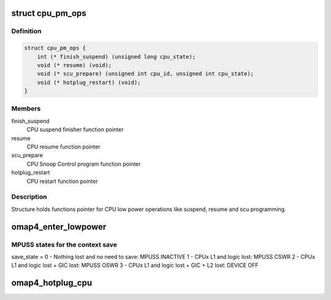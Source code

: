 .. -*- coding: utf-8; mode: rst -*-
.. src-file: arch/arm/mach-omap2/omap-mpuss-lowpower.c

.. _`cpu_pm_ops`:

struct cpu_pm_ops
=================

.. c:type:: struct cpu_pm_ops

    CPU pm operations

.. _`cpu_pm_ops.definition`:

Definition
----------

.. code-block:: c

    struct cpu_pm_ops {
        int (* finish_suspend) (unsigned long cpu_state);
        void (* resume) (void);
        void (* scu_prepare) (unsigned int cpu_id, unsigned int cpu_state);
        void (* hotplug_restart) (void);
    }

.. _`cpu_pm_ops.members`:

Members
-------

finish_suspend
    CPU suspend finisher function pointer

resume
    CPU resume function pointer

scu_prepare
    CPU Snoop Control program function pointer

hotplug_restart
    CPU restart function pointer

.. _`cpu_pm_ops.description`:

Description
-----------

Structure holds functions pointer for CPU low power operations like
suspend, resume and scu programming.

.. _`omap4_enter_lowpower`:

omap4_enter_lowpower
====================

.. c:function:: int omap4_enter_lowpower(unsigned int cpu, unsigned int power_state)

    OMAP4 MPUSS Low Power Entry Function The purpose of this function is to manage low power programming of OMAP4 MPUSS subsystem

    :param unsigned int cpu:
        CPU ID

    :param unsigned int power_state:
        Low power state.

.. _`omap4_enter_lowpower.mpuss-states-for-the-context-save`:

MPUSS states for the context save
---------------------------------

save_state =
0 - Nothing lost and no need to save: MPUSS INACTIVE
1 - CPUx L1 and logic lost: MPUSS CSWR
2 - CPUx L1 and logic lost + GIC lost: MPUSS OSWR
3 - CPUx L1 and logic lost + GIC + L2 lost: DEVICE OFF

.. _`omap4_hotplug_cpu`:

omap4_hotplug_cpu
=================

.. c:function:: int omap4_hotplug_cpu(unsigned int cpu, unsigned int power_state)

    OMAP4 CPU hotplug entry

    :param unsigned int cpu:
        CPU ID

    :param unsigned int power_state:
        CPU low power state.

.. This file was automatic generated / don't edit.

